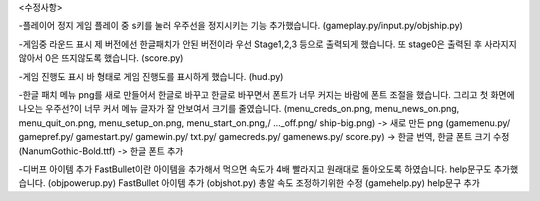 <수정사항>

-플레이어 정지
게임 플레이 중 s키를 눌러 우주선을 정지시키는 기능 추가했습니다.
(gameplay.py/input.py/objship.py)

-게임중 라운드 표시
제 버전에선 한글패치가 안된 버전이라 우선 Stage1,2,3 등으로 출력되게 했습니다.
또 stage0은 출력된 후 사라지지 않아서 0은 뜨지않도록 했습니다.
(score.py)

-게임 진행도 표시
바 형태로 게임 진행도를 표시하게 했습니다.
(hud.py)

-한글 패치
메뉴 png를 새로 만들어서 한글로 바꾸고 한글로 바꾸면서 폰트가 너무 커지는 바람에 폰트 조절을 했습니다.
그리고 첫 화면에 나오는 우주선?이 너무 커서 메뉴 글자가 잘 안보여서 크기를 줄였습니다.
(menu_creds_on.png, menu_news_on.png, menu_quit_on.png, menu_setup_on.png, menu_start_on.png,/ ..._off.png/ ship-big.png) -> 새로 만든 png
(gamemenu.py/ gamepref.py/ gamestart.py/ gamewin.py/ txt.py/ gamecreds.py/ gamenews.py/ score.py) -> 한글 번역, 한글 폰트 크기 수정
(NanumGothic-Bold.ttf) -> 한글 폰트 추가

-디버프 아이템 추가
FastBullet이란 아이템을 추가해서 먹으면 속도가 4배 빨라지고 원래대로 돌아오도록 하였습니다.
help문구도 추가했습니다.
(objpowerup.py) FastBullet 아이템 추가 
(objshot.py) 총알 속도 조정하기위한 수정
(gamehelp.py) help문구 추가
 
